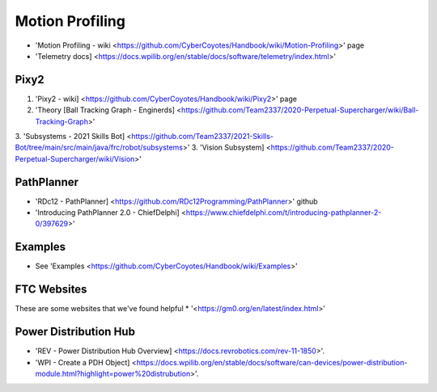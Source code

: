 Motion Profiling
====
* 'Motion Profiling - wiki <https://github.com/CyberCoyotes/Handbook/wiki/Motion-Profiling>' page
* 'Telemetry docs] <https://docs.wpilib.org/en/stable/docs/software/telemetry/index.html>'

Pixy2
----
1. 'Pixy2 - wiki] <https://github.com/CyberCoyotes/Handbook/wiki/Pixy2>' page
2. 'Theory [Ball Tracking Graph - Enginerds] <https://github.com/Team2337/2020-Perpetual-Supercharger/wiki/Ball-Tracking-Graph>'
3. 'Subsystems - 2021 Skills Bot] <https://github.com/Team2337/2021-Skills-Bot/tree/main/src/main/java/frc/robot/subsystems>'
3. 'Vision Subsystem] <https://github.com/Team2337/2020-Perpetual-Supercharger/wiki/Vision>'

PathPlanner
----
* 'RDc12 - PathPlanner] <https://github.com/RDc12Programming/PathPlanner>' github
* 'Introducing PathPlanner 2.0 - ChiefDelphi] <https://www.chiefdelphi.com/t/introducing-pathplanner-2-0/397629>'


Examples
----
* See 'Examples <https://github.com/CyberCoyotes/Handbook/wiki/Examples>'

FTC Websites
----
These are some websites that we've found helpful
* '<https://gm0.org/en/latest/index.html>'

Power Distribution Hub
----
* 'REV - Power Distribution Hub Overview] <https://docs.revrobotics.com/rev-11-1850>'.
* 'WPI - Create a PDH Object] <https://docs.wpilib.org/en/stable/docs/software/can-devices/power-distribution-module.html?highlight=power%20distrubution>'.

